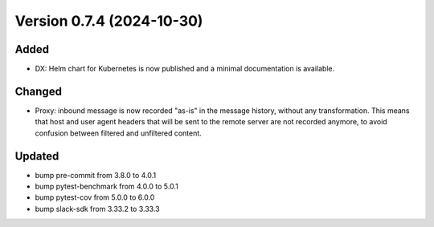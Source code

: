 Version 0.7.4 (2024-10-30)
==========================

Added
:::::

* DX: Helm chart for Kubernetes is now published and a minimal documentation is available.


Changed
:::::::

* Proxy: inbound message is now recorded "as-is" in the message history, without any transformation. This means that
  host and user agent headers that will be sent to the remote server are not recorded anymore, to avoid confusion
  between filtered and unfiltered content.


Updated
:::::::

* bump pre-commit from 3.8.0 to 4.0.1
* bump pytest-benchmark from 4.0.0 to 5.0.1
* bump pytest-cov from 5.0.0 to 6.0.0
* bump slack-sdk from 3.33.2 to 3.33.3

